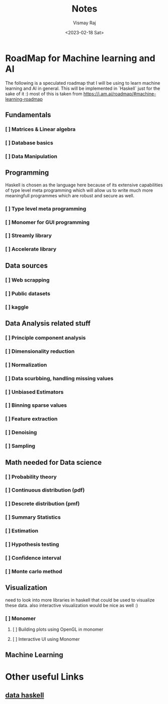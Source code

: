 #+title: Notes
#+author: Vismay Raj
#+date: <2023-02-18 Sat>

* RoadMap for Machine learning and AI
The following is a speculated roadmap that I will be using to learn machine learning and AI in general. This will be implemented in `Haskell` just for the sake of it :)
most of this is taken from [[https://i.am.ai/roadmap/#machine-learning-roadmap]]

** Fundamentals
*** [ ] Matrices & Linear algebra
*** [ ] Database basics
*** [ ] Data Manipulation

** Programming
Haskell is chosen as the language here because of its extensive capabilities of type level meta programming which will allow us to write much more meaningfull programmes which are robust and secure as well.
*** [ ] Type level meta programming
*** [ ] Monomer for GUI programming
*** [ ] Streamly library
*** [ ] Accelerate library

** Data sources
*** [ ] Web scrapping
*** [ ] Public datasets
*** [ ] kaggle

** Data Analysis related stuff
*** [ ] Principle component analysis
*** [ ] Dimensionality reduction
*** [ ] Normalization
*** [ ] Data scurbbing, handling missing values
*** [ ] Unbiased Estimators
*** [ ] Binning sparse values
*** [ ] Feature extraction
*** [ ] Denoising
*** [ ] Sampling

** Math needed for Data science
*** [ ] Probability theory
*** [ ] Continuous distribution (pdf)
*** [ ] Descrete distribution (pmf)
*** [ ] Summary Statistics
*** [ ] Estimation
*** [ ] Hypothesis testing
*** [ ] Confidence interval
*** [ ] Monte carlo method

** Visualization
need to look into more libraries in haskell that could be used to visualize these data. also interactive visualization would be nice as well :)
*** [ ] Monomer
**** [ ] Building plots using OpenGL in monomer
**** [ ] Interactive UI using Monomer

** Machine Learning
# TODO: gotta fill this stuff but first get started with the previous stuff

* Other useful Links
** [[https://www.datahaskell.org/][data haskell]]
